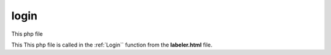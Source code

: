 .. _login:

login
====================

This php file

This This php file is called in the :ref:`Login`` function from the **labeler.html** file. 

.. code-block:: php